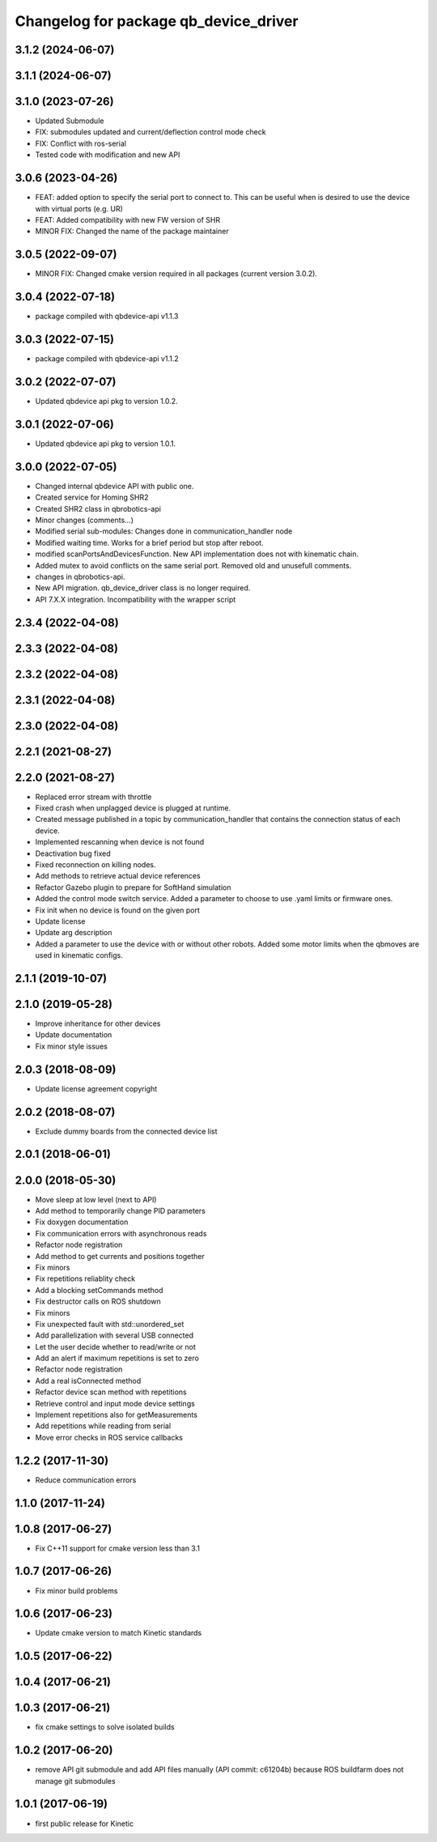 ^^^^^^^^^^^^^^^^^^^^^^^^^^^^^^^^^^^^^^
Changelog for package qb_device_driver
^^^^^^^^^^^^^^^^^^^^^^^^^^^^^^^^^^^^^^

3.1.2 (2024-06-07)
------------------

3.1.1 (2024-06-07)
------------------

3.1.0 (2023-07-26)
------------------
* Updated Submodule
* FIX: submodules updated and current/deflection control mode check
* FIX: Conflict with ros-serial
* Tested code with modification and new API

3.0.6 (2023-04-26)
------------------
* FEAT: added option to specify the serial port to connect to. This can be useful when is desired to use the device with virtual ports (e.g. UR)
* FEAT: Added compatibility with new FW version of SHR
* MINOR FIX: Changed the name of the package maintainer

3.0.5 (2022-09-07)
------------------
* MINOR FIX: Changed cmake version required in all packages (current version 3.0.2).

3.0.4 (2022-07-18)
------------------
* package compiled with qbdevice-api v1.1.3

3.0.3 (2022-07-15)
------------------
* package compiled with qbdevice-api v1.1.2

3.0.2 (2022-07-07)
------------------
* Updated qbdevice api pkg to version 1.0.2.

3.0.1 (2022-07-06)
------------------
* Updated qbdevice api pkg to version 1.0.1.

3.0.0 (2022-07-05)
------------------
* Changed internal qbdevice API with public one.
* Created service for Homing SHR2
* Created SHR2 class in qbrobotics-api
* Minor changes (comments...)
* Modified serial sub-modules: Changes done in communication_handler node
* Modified waiting time. Works for a brief period but stop after reboot.
* modified scanPortsAndDevicesFunction. New API implementation does not with kinematic chain.
* Added mutex to avoid conflicts on the same serial port. Removed old and unusefull comments.
* changes in qbrobotics-api.
* New API migration. qb_device_driver class is no longer required.
* API 7.X.X integration. Incompatibility with the wrapper script

2.3.4 (2022-04-08)
------------------

2.3.3 (2022-04-08)
------------------

2.3.2 (2022-04-08)
------------------

2.3.1 (2022-04-08)
------------------

2.3.0 (2022-04-08)
------------------

2.2.1 (2021-08-27)
------------------

2.2.0 (2021-08-27)
------------------
* Replaced error stream with throttle
* Fixed crash when unplagged device is plugged at runtime.
* Created message published in a topic by communication_handler that contains the connection status of each device.
* Implemented rescanning when device is not found
* Deactivation bug fixed
* Fixed reconnection on killing nodes.
* Add methods to retrieve actual device references
* Refactor Gazebo plugin to prepare for SoftHand simulation
* Added the control mode switch service. Added a parameter to choose to use .yaml limits or firmware ones.
* Fix init when no device is found on the given port
* Update license
* Update arg description
* Added a parameter to use the device with or without other robots. Added some motor limits when the qbmoves are used in kinematic configs.

2.1.1 (2019-10-07)
------------------

2.1.0 (2019-05-28)
------------------
* Improve inheritance for other devices
* Update documentation
* Fix minor style issues

2.0.3 (2018-08-09)
------------------
* Update license agreement copyright

2.0.2 (2018-08-07)
------------------
* Exclude dummy boards from the connected device list

2.0.1 (2018-06-01)
------------------

2.0.0 (2018-05-30)
------------------
* Move sleep at low level (next to API)
* Add method to temporarily change PID parameters
* Fix doxygen documentation
* Fix communication errors with asynchronous reads
* Refactor node registration
* Add method to get currents and positions together
* Fix minors
* Fix repetitions reliablity check
* Add a blocking setCommands method
* Fix destructor calls on ROS shutdown
* Fix minors
* Fix unexpected fault with std::unordered_set
* Add parallelization with several USB connected
* Let the user decide whether to read/write or not
* Add an alert if maximum repetitions is set to zero
* Refactor node registration
* Add a real isConnected method
* Refactor device scan method with repetitions
* Retrieve control and input mode device settings
* Implement repetitions also for getMeasurements
* Add repetitions while reading from serial
* Move error checks in ROS service callbacks

1.2.2 (2017-11-30)
------------------
* Reduce communication errors

1.1.0 (2017-11-24)
------------------

1.0.8 (2017-06-27)
------------------
* Fix C++11 support for cmake version less than 3.1

1.0.7 (2017-06-26)
------------------
* Fix minor build problems

1.0.6 (2017-06-23)
------------------
* Update cmake version to match Kinetic standards

1.0.5 (2017-06-22)
------------------

1.0.4 (2017-06-21)
------------------

1.0.3 (2017-06-21)
------------------
* fix cmake settings to solve isolated builds

1.0.2 (2017-06-20)
------------------
* remove API git submodule and add API files manually (API commit: c61204b) because ROS buildfarm does not manage git submodules

1.0.1 (2017-06-19)
------------------
* first public release for Kinetic
